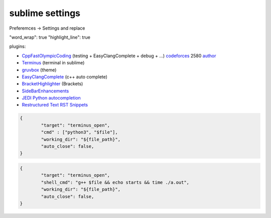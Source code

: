 
****************
sublime settings
****************

.. raw:: html

    <style> .red {color:red} </style>

.. role:: red


Preferemces -> Settings and replace


"word_wrap": true
"highlight_line": true

plugins:


* `CppFastOlympicCoding <https://packagecontrol.io/packages/CppFastOlympicCoding>`_ (testing + EasyClangComplete + debug + ...) `codeforces <https://codeforces.com/blog/entry/60627>`_ :red:`2580` `author <https://codeforces.com/profile/UnstoppableSolveMachine>`_

* `Terminus <https://packagecontrol.io/packages/Terminus>`_ (terminal in sublime)

* `gruvbox <https://packagecontrol.io/packages/gruvbox>`_ (theme)

* `EasyClangComplete <https://packagecontrol.io/packages/EasyClangComplete>`_ (c++ auto complete)

* `BracketHighlighter <https://packagecontrol.io/packages/BracketHighlighter>`_ (Brackets)

* `SideBarEnhancements <https://packagecontrol.io/packages/SideBarEnhancements>`_

* `JEDI Python autocompletion <https://packagecontrol.io/packages/Jedi%20-%20Python%20autocompletion>`_

* `Restructured Text RST Snippets <https://packagecontrol.io/packages/Restructured%20Text%20(RST)%20Snippets>`_


.. code-block:: json

	{
		"target": "terminus_open",
		"cmd" : ["python3", "$file"],
		"working_dir": "${file_path}",
		"auto_close": false,
	}

.. code-block:: json
	
	{
		"target": "terminus_open",
		"shell_cmd": "g++ $file && echo starts && time ./a.out",
		"working_dir": "${file_path}",
		"auto_close": false,
	}

